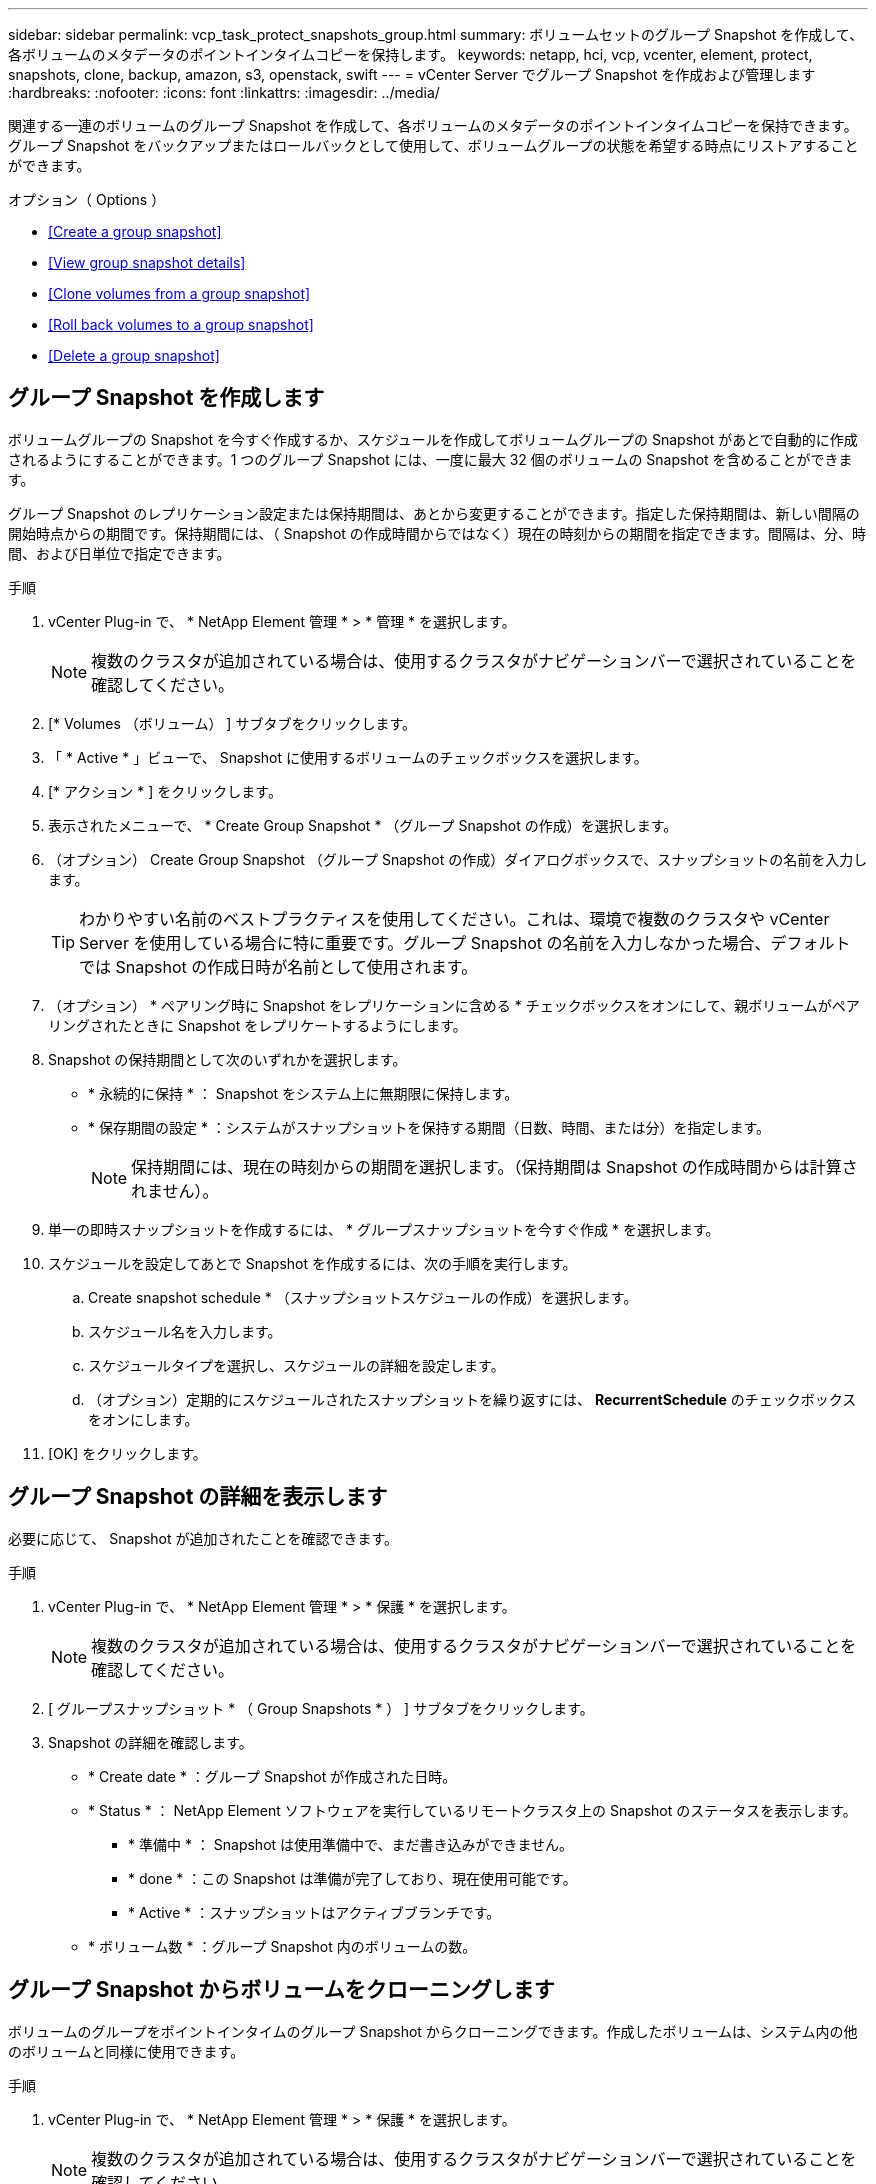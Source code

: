 ---
sidebar: sidebar 
permalink: vcp_task_protect_snapshots_group.html 
summary: ボリュームセットのグループ Snapshot を作成して、各ボリュームのメタデータのポイントインタイムコピーを保持します。 
keywords: netapp, hci, vcp, vcenter, element, protect, snapshots, clone, backup, amazon, s3, openstack, swift 
---
= vCenter Server でグループ Snapshot を作成および管理します
:hardbreaks:
:nofooter: 
:icons: font
:linkattrs: 
:imagesdir: ../media/


[role="lead"]
関連する一連のボリュームのグループ Snapshot を作成して、各ボリュームのメタデータのポイントインタイムコピーを保持できます。グループ Snapshot をバックアップまたはロールバックとして使用して、ボリュームグループの状態を希望する時点にリストアすることができます。

.オプション（ Options ）
* <<Create a group snapshot>>
* <<View group snapshot details>>
* <<Clone volumes from a group snapshot>>
* <<Roll back volumes to a group snapshot>>
* <<Delete a group snapshot>>




== グループ Snapshot を作成します

ボリュームグループの Snapshot を今すぐ作成するか、スケジュールを作成してボリュームグループの Snapshot があとで自動的に作成されるようにすることができます。1 つのグループ Snapshot には、一度に最大 32 個のボリュームの Snapshot を含めることができます。

グループ Snapshot のレプリケーション設定または保持期間は、あとから変更することができます。指定した保持期間は、新しい間隔の開始時点からの期間です。保持期間には、（ Snapshot の作成時間からではなく）現在の時刻からの期間を指定できます。間隔は、分、時間、および日単位で指定できます。

.手順
. vCenter Plug-in で、 * NetApp Element 管理 * > * 管理 * を選択します。
+

NOTE: 複数のクラスタが追加されている場合は、使用するクラスタがナビゲーションバーで選択されていることを確認してください。

. [* Volumes （ボリューム） ] サブタブをクリックします。
. 「 * Active * 」ビューで、 Snapshot に使用するボリュームのチェックボックスを選択します。
. [* アクション * ] をクリックします。
. 表示されたメニューで、 * Create Group Snapshot * （グループ Snapshot の作成）を選択します。
. （オプション） Create Group Snapshot （グループ Snapshot の作成）ダイアログボックスで、スナップショットの名前を入力します。
+

TIP: わかりやすい名前のベストプラクティスを使用してください。これは、環境で複数のクラスタや vCenter Server を使用している場合に特に重要です。グループ Snapshot の名前を入力しなかった場合、デフォルトでは Snapshot の作成日時が名前として使用されます。

. （オプション） * ペアリング時に Snapshot をレプリケーションに含める * チェックボックスをオンにして、親ボリュームがペアリングされたときに Snapshot をレプリケートするようにします。
. Snapshot の保持期間として次のいずれかを選択します。
+
** * 永続的に保持 * ： Snapshot をシステム上に無期限に保持します。
** * 保存期間の設定 * ：システムがスナップショットを保持する期間（日数、時間、または分）を指定します。
+

NOTE: 保持期間には、現在の時刻からの期間を選択します。（保持期間は Snapshot の作成時間からは計算されません）。



. 単一の即時スナップショットを作成するには、 * グループスナップショットを今すぐ作成 * を選択します。
. スケジュールを設定してあとで Snapshot を作成するには、次の手順を実行します。
+
.. Create snapshot schedule * （スナップショットスケジュールの作成）を選択します。
.. スケジュール名を入力します。
.. スケジュールタイプを選択し、スケジュールの詳細を設定します。
.. （オプション）定期的にスケジュールされたスナップショットを繰り返すには、 *RecurrentSchedule* のチェックボックスをオンにします。


. [OK] をクリックします。




== グループ Snapshot の詳細を表示します

必要に応じて、 Snapshot が追加されたことを確認できます。

.手順
. vCenter Plug-in で、 * NetApp Element 管理 * > * 保護 * を選択します。
+

NOTE: 複数のクラスタが追加されている場合は、使用するクラスタがナビゲーションバーで選択されていることを確認してください。

. [ グループスナップショット * （ Group Snapshots * ） ] サブタブをクリックします。
. Snapshot の詳細を確認します。
+
** * Create date * ：グループ Snapshot が作成された日時。
** * Status * ： NetApp Element ソフトウェアを実行しているリモートクラスタ上の Snapshot のステータスを表示します。
+
*** * 準備中 * ： Snapshot は使用準備中で、まだ書き込みができません。
*** * done * ：この Snapshot は準備が完了しており、現在使用可能です。
*** * Active * ：スナップショットはアクティブブランチです。


** * ボリューム数 * ：グループ Snapshot 内のボリュームの数。






== グループ Snapshot からボリュームをクローニングします

ボリュームのグループをポイントインタイムのグループ Snapshot からクローニングできます。作成したボリュームは、システム内の他のボリュームと同様に使用できます。

.手順
. vCenter Plug-in で、 * NetApp Element 管理 * > * 保護 * を選択します。
+

NOTE: 複数のクラスタが追加されている場合は、使用するクラスタがナビゲーションバーで選択されていることを確認してください。

. [ グループスナップショット * （ Group Snapshots * ） ] サブタブをクリックします。
. ボリュームのクローンに使用するグループ Snapshot のチェックボックスを選択します。
. [* アクション * ] をクリックします。
. 表示されたメニューで、 * Clone Volumes from Group Snapshot * （グループ Snapshot からのボリュームのクローン）を選択します。
. （オプション）グループ Snapshot から作成されるすべてのボリュームに適用される、新しいボリューム名のプレフィックスを入力します。
. （オプション）クローンを割り当てる別のアカウントを選択します。アカウントを選択しない場合、新しいボリュームは現在のボリュームアカウントに割り当てられます。
. クローン内のボリュームに適用する別のアクセス方法を選択します。方法を選択しない場合、現在のボリュームアクセスが使用されます。
+
** * 読み取り専用 * ：読み取り処理のみが許可されます。
** * 読み取り / 書き込み * ：すべての読み取り / 書き込み処理が許可されます。
** * Locked * ：管理者アクセスのみが許可されます。
** * レプリケーションターゲット * ：レプリケートされたボリュームペアのターゲットボリュームとして指定されます。


. [OK] をクリックします。
+

NOTE: クローニング処理が完了するまでの時間は、ボリュームサイズおよびクラスタの現在の負荷によって異なります。





== グループ Snapshot にボリュームをロールバックします

一連のアクティブボリュームをグループ Snapshot にロールバックできます。グループ Snapshot 内の関連付けられているすべてのボリュームが、グループ Snapshot が作成された時点の状態にリストアされます。この手順では、ボリュームサイズも元の Snapshot に記録されているサイズにリストアされます。ボリュームがパージされている場合は、そのボリュームのすべての Snapshot もパージ時に削除されています。削除されたボリューム Snapshot はリストアされません。

.手順
. vCenter Plug-in で、 * NetApp Element 管理 * > * 保護 * を選択します。
+

NOTE: 複数のクラスタが追加されている場合は、使用するクラスタがナビゲーションバーで選択されていることを確認してください。

. [ グループスナップショット * （ Group Snapshots * ） ] サブタブをクリックします。
. ボリュームのロールバックに使用するグループ Snapshot のチェックボックスを選択します。
. [* アクション * ] をクリックします。
. 表示されたメニューで、 * グループ Snapshot へのボリュームのロールバック * を選択します。
. （オプション） Snapshot にロールバックする前にボリュームの現在の状態を保存するには、次の手順を実行します。
+
.. [ * スナップショットへのロールバック * ] ダイアログボックスで、 [ * ボリュームの現在の状態をグループスナップショットとして保存 * ] を選択します。
.. 新しい Snapshot の名前を入力します。


. [OK] をクリックします。




== グループ Snapshot を削除します

システムからグループ Snapshot を削除できます。グループ Snapshot を削除するときに、グループに関連付けられているすべての Snapshot について、削除するか個別の Snapshot として保持するかを選択できます。

グループ Snapshot に含まれているボリュームまたは Snapshot を削除すると、そのグループ Snapshot にロールバックできなくなります。ただし、各ボリュームを個別にロールバックすることは可能です。

.手順
. vCenter Plug-in で、 * NetApp Element 管理 * > * 保護 * を選択します。
+

NOTE: 複数のクラスタが追加されている場合は、使用するクラスタがナビゲーションバーで選択されていることを確認してください。

. 削除するグループ Snapshot のチェックボックスを選択します。
. [* アクション * ] をクリックします。
. 表示されたメニューで、 * 削除 * を選択します。
. 次のいずれかのオプションを選択します。
+
** * グループ Snapshot とメンバーを削除 * ：グループ Snapshot とすべてのメンバー Snapshot を削除します。
** * メンバーを保持 * ：グループ Snapshot を削除しますが、メンバー Snapshot はすべて保持されます。


. 操作を確定します。


[discrete]
== 詳細については、こちらをご覧ください

* https://docs.netapp.com/us-en/hci/index.html["NetApp HCI のドキュメント"^]
* https://www.netapp.com/data-storage/solidfire/documentation["SolidFire and Element Resources ページにアクセスします"^]

